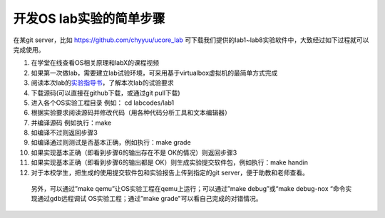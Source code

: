开发OS lab实验的简单步骤
========================

在某git server，比如 https://github.com/chyyuu/ucore_lab
可下载我们提供的lab1~lab8实验软件中，大致经过如下过程就可以完成使用。

1.  在学堂在线查看OS相关原理和labX的课程视频
2.  如果第一次做lab，需要建立lab试验环境，可采用基于virtualbox虚拟机的最简单方式完成
3.  阅读本次lab的\ `实验指导书 <http://objectkuan.gitbooks.io/ucore-docs/>`__\ ，了解本次lab的试验要求
4.  下载源码(可以直接在github下载，或通过git pull下载)
5.  进入各个OS实验工程目录 例如： cd labcodes/lab1
6.  根据实验要求阅读源码并修改代码（用各种代码分析工具和文本编辑器）
7.  并编译源码 例如执行：make
8.  如编译不过则返回步骤3
9.  如编译通过则测试是否基本正确，例如执行：make grade
10. 如果实现基本正确（即看到步骤6的输出存在不是 OK的情况）则返回步骤3
11. 如果实现基本正确（即看到步骤6的输出都是
    OK）则生成实验提交软件包，例如执行：make handin
12. 对于本校学生，把生成的使用提交软件包和实验报告上传到指定的git
    server，便于助教和老师查看。

..

   另外，可以通过”make qemu”让OS实验工程在qemu上运行；可以通过”make
   debug”或“make debug-nox “命令实现通过gdb远程调试
   OS实验工程；通过”make grade"可以看自己完成的对错情况。
